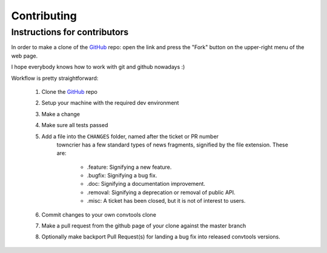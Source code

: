 Contributing
============

Instructions for contributors
-----------------------------


In order to make a clone of the GitHub_ repo: open the link and press the
"Fork" button on the upper-right menu of the web page.

I hope everybody knows how to work with git and github nowadays :)

Workflow is pretty straightforward:

  1. Clone the GitHub_ repo

  2. Setup your machine with the required dev environment

  3. Make a change

  4. Make sure all tests passed

  5. Add a file into the ``CHANGES`` folder, named after the ticket or PR number
       towncrier has a few standard types of news fragments, signified by the file extension. These are:

        * .feature: Signifying a new feature.
        * .bugfix: Signifying a bug fix.
        * .doc: Signifying a documentation improvement.
        * .removal: Signifying a deprecation or removal of public API.
        * .misc: A ticket has been closed, but it is not of interest to users.

  6. Commit changes to your own convtools clone

  7. Make a pull request from the github page of your clone against the master branch

  8. Optionally make backport Pull Request(s) for landing a bug fix into released convtools versions.

.. _GitHub: https://github.com/aio-libs/aiohttp

